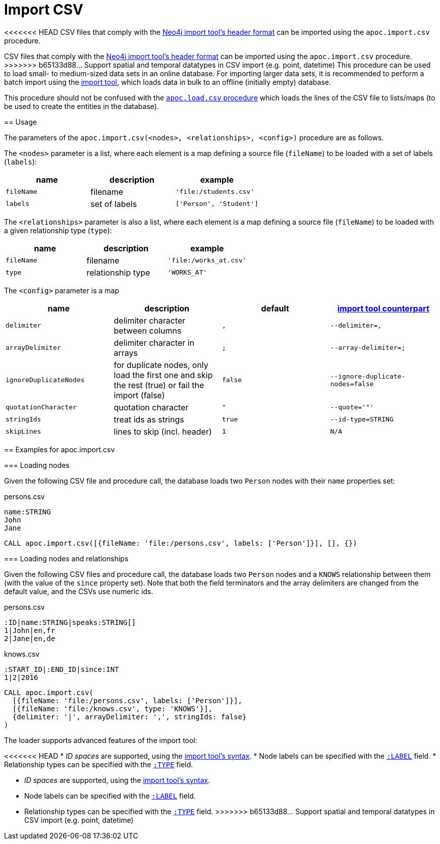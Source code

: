 [[import-csv]]
= Import CSV
:description: This section describes procedures that can be used to import data from CSV files that comply with the Neo4j import tool’s header format.



<<<<<<< HEAD
CSV files that comply with the link:https://neo4j.com/docs/operations-manual/current/tools/neo4j-admin-import/#import-tool-header-format/[Neo4j import tool's header format] can be imported using the `apoc.import.csv` procedure.
=======
CSV files that comply with the https://neo4j.com/docs/operations-manual/current/tools/neo4j-admin-import/#import-tool-header-format[Neo4j import tool's header format] can be imported using the `apoc.import.csv` procedure.
>>>>>>> b65133d88... Support spatial and temporal datatypes in CSV import (e.g. point, datetime)
This procedure can be used to load small- to medium-sized data sets in an online database.
For importing larger data sets, it is recommended to perform a batch import using the link:https://neo4j.com/docs/operations-manual/current/tools/import/[import tool], which loads data in bulk to an offline (initially empty) database.

This procedure should not be confused with the xref::import/load-csv.adoc[`apoc.load.csv` procedure] which loads the lines of the CSV file to lists/maps (to be used to create the entities in the database).

== Usage

The parameters of the `apoc.import.csv(<nodes>, <relationships>, <config>)` procedure are as follows.

The `<nodes>` parameter is a list, where each element is a map defining a source file (`fileName`) to be loaded with a set of labels (`labels`):

[opts=header,cols="m,a,m"]
|===
| name | description | example
| fileName | filename | 'file:/students.csv'
| labels | set of labels | ['Person', 'Student']
|===

The `<relationships>` parameter is also a list, where each element is a map defining a source file (`fileName`) to be loaded with a given relationship type (`type`):

[opts=header,cols="m,a,m"]
|===
| name | description | example
| fileName | filename | 'file:/works_at.csv'
| type | relationship type | 'WORKS_AT'
|===

The `<config>` parameter is a map

[opts=header,cols="m,a,m,m"]
|===
| name | description | default | https://neo4j.com/docs/operations-manual/current/tools/import/options/[import tool counterpart]
| delimiter | delimiter character between columns | , | --delimiter=,
| arrayDelimiter | delimiter character in arrays | ; | --array-delimiter=;
| ignoreDuplicateNodes | for duplicate nodes, only load the first one and skip the rest (true) or fail the import (false) | false | --ignore-duplicate-nodes=false
| quotationCharacter | quotation character | " | --quote='"'
| stringIds | treat ids as strings | true | --id-type=STRING
| skipLines | lines to skip (incl. header) | 1 | N/A
|===

== Examples for apoc.import.csv

=== Loading nodes

Given the following CSV file and procedure call, the database loads two `Person` nodes with their `name` properties set:

.persons.csv
----
name:STRING
John
Jane

----

[source,cypher]
----
CALL apoc.import.csv([{fileName: 'file:/persons.csv', labels: ['Person']}], [], {})
----

=== Loading nodes and relationships

Given the following CSV files and procedure call, the database loads two `Person` nodes and a `KNOWS` relationship between them (with the value of the `since` property set). Note that both the field terminators and the array delimiters are changed from the default value, and the CSVs use numeric ids.

.persons.csv
----
:ID|name:STRING|speaks:STRING[]
1|John|en,fr
2|Jane|en,de
----

.knows.csv
----
:START_ID|:END_ID|since:INT
1|2|2016
----

[source,cypher]
----
CALL apoc.import.csv(
  [{fileName: 'file:/persons.csv', labels: ['Person']}],
  [{fileName: 'file:/knows.csv', type: 'KNOWS'}],
  {delimiter: '|', arrayDelimiter: ',', stringIds: false}
)
----

The loader supports advanced features of the import tool:

<<<<<<< HEAD
* _ID spaces_ are supported, using the link:https://neo4j.com/docs/operations-manual/current/tools/neo4j-admin-import/#import-tool-header-format[import tool's syntax].
* Node labels can be specified with the link:https://neo4j.com/docs/operations-manual/current/tools/import/file-header-format/#import-tool-header-format-nodes[`:LABEL`] field.
* Relationship types can be specified with the link:https://neo4j.com/docs/operations-manual/current/tools/import/file-header-format/#import-tool-header-format-rels[`:TYPE`] field.
=======
* _ID spaces_ are supported, using the link:https://neo4j.com/docs/operations-manual/current/tools/neo4j-admin-import/#import-tool-id-spaces[import tool's syntax].
* Node labels can be specified with the link:https://neo4j.com/docs/operations-manual/current/tools/neo4j-admin-import/#import-tool-header-format-nodes[`:LABEL`] field.
* Relationship types can be specified with the link:https://neo4j.com/docs/operations-manual/current/tools/neo4j-admin-import/#import-tool-header-format-rels[`:TYPE`] field.
>>>>>>> b65133d88... Support spatial and temporal datatypes in CSV import (e.g. point, datetime)
